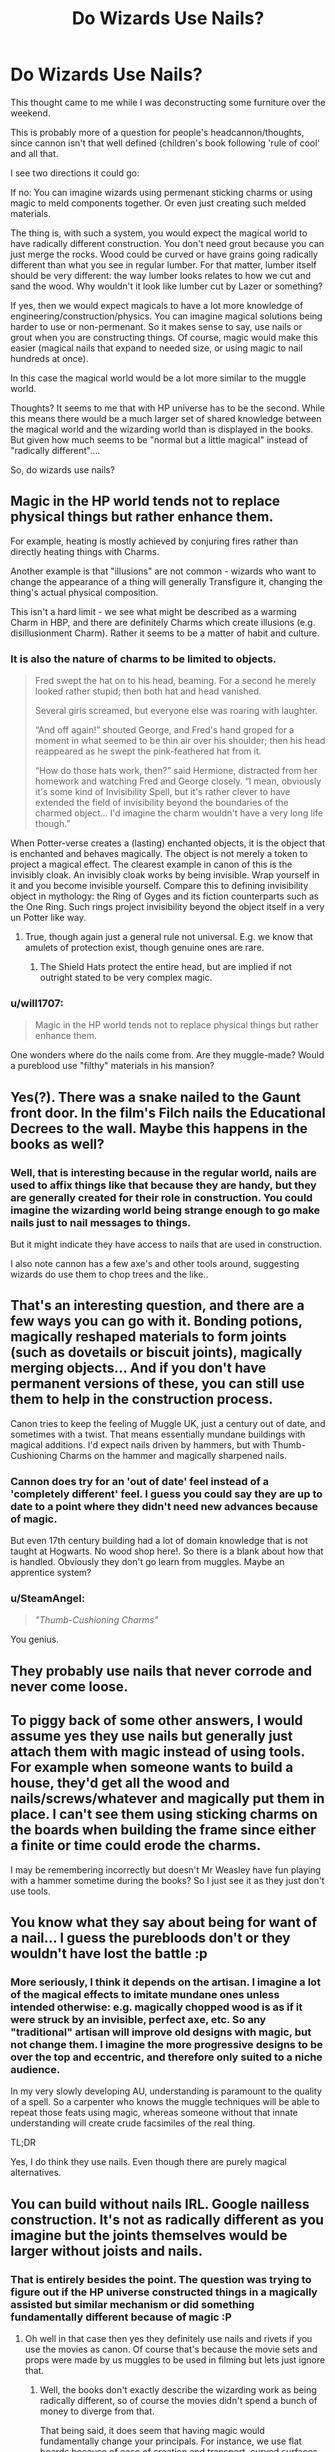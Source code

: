 #+TITLE: Do Wizards Use Nails?

* Do Wizards Use Nails?
:PROPERTIES:
:Author: StarDolph
:Score: 9
:DateUnix: 1520963703.0
:DateShort: 2018-Mar-13
:FlairText: Discussion
:END:
This thought came to me while I was deconstructing some furniture over the weekend.

This is probably more of a question for people's headcannon/thoughts, since cannon isn't that well defined (children's book following 'rule of cool' and all that.

I see two directions it could go:

If no: You can imagine wizards using permenant sticking charms or using magic to meld components together. Or even just creating such melded materials.

The thing is, with such a system, you would expect the magical world to have radically different construction. You don't need grout because you can just merge the rocks. Wood could be curved or have grains going radically different than what you see in regular lumber. For that matter, lumber itself should be very different: the way lumber looks relates to how we cut and sand the wood. Why wouldn't it look like lumber cut by Lazer or something?

If yes, then we would expect magicals to have a lot more knowledge of engineering/construction/physics. You can imagine magical solutions being harder to use or non-permenant. So it makes sense to say, use nails or grout when you are constructing things. Of course, magic would make this easier (magical nails that expand to needed size, or using magic to nail hundreds at once).

In this case the magical world would be a lot more similar to the muggle world.

Thoughts? It seems to me that with HP universe has to be the second. While this means there would be a much larger set of shared knowledge between the magical world and the wizarding world than is displayed in the books. But given how much seems to be "normal but a little magical" instead of "radically different"....

So, do wizards use nails?


** Magic in the HP world tends not to replace physical things but rather enhance them.

For example, heating is mostly achieved by conjuring fires rather than directly heating things with Charms.

Another example is that "illusions" are not common - wizards who want to change the appearance of a thing will generally Transfigure it, changing the thing's actual physical composition.

This isn't a hard limit - we see what might be described as a warming Charm in HBP, and there are definitely Charms which create illusions (e.g. disillusionment Charm). Rather it seems to be a matter of habit and culture.
:PROPERTIES:
:Author: Taure
:Score: 13
:DateUnix: 1520966659.0
:DateShort: 2018-Mar-13
:END:

*** It is also the nature of charms to be limited to objects.

#+begin_quote
  Fred swept the hat on to his head, beaming. For a second he merely looked rather stupid; then both hat and head vanished.

  Several girls screamed, but everyone else was roaring with laughter.

  “And off again!” shouted George, and Fred's hand groped for a moment in what seemed to be thin air over his shoulder; then his head reappeared as he swept the pink-feathered hat from it.

  “How do those hats work, then?” said Hermione, distracted from her homework and watching Fred and George closely. “I mean, obviously it's some kind of Invisibility Spell, but it's rather clever to have extended the field of invisibility beyond the boundaries of the charmed object... I'd imagine the charm wouldn't have a very long life though.”
#+end_quote

When Potter-verse creates a (lasting) enchanted objects, it is the object that is enchanted and behaves magically. The object is not merely a token to project a magical effect. The clearest example in canon of this is the invisibly cloak. An invisibly cloak works by being invisible. Wrap yourself in it and you become invisible yourself. Compare this to defining invisibility object in mythology: the Ring of Gyges and its fiction counterparts such as the One Ring. Such rings project invisibility beyond the object itself in a very un Potter like way.
:PROPERTIES:
:Author: GlimmervoidG
:Score: 3
:DateUnix: 1520967682.0
:DateShort: 2018-Mar-13
:END:

**** True, though again just a general rule not universal. E.g. we know that amulets of protection exist, though genuine ones are rare.
:PROPERTIES:
:Author: Taure
:Score: 1
:DateUnix: 1520976542.0
:DateShort: 2018-Mar-14
:END:

***** The Shield Hats protect the entire head, but are implied if not outright stated to be very complex magic.
:PROPERTIES:
:Author: Jahoan
:Score: 1
:DateUnix: 1520978685.0
:DateShort: 2018-Mar-14
:END:


*** u/will1707:
#+begin_quote
  Magic in the HP world tends not to replace physical things but rather enhance them.
#+end_quote

One wonders where do the nails come from. Are they muggle-made? Would a pureblood use "filthy" materials in his mansion?
:PROPERTIES:
:Author: will1707
:Score: 1
:DateUnix: 1520991328.0
:DateShort: 2018-Mar-14
:END:


** Yes(?). There was a snake nailed to the Gaunt front door. In the film's Filch nails the Educational Decrees to the wall. Maybe this happens in the books as well?
:PROPERTIES:
:Author: vitcavage
:Score: 3
:DateUnix: 1520965810.0
:DateShort: 2018-Mar-13
:END:

*** Well, that is interesting because in the regular world, nails are used to affix things like that because they are handy, but they are generally created for their role in construction. You could imagine the wizarding world being strange enough to go make nails just to nail messages to things.

But it might indicate they have access to nails that are used in construction.

I also note cannon has a few axe's and other tools around, suggesting wizards do use them to chop trees and the like..
:PROPERTIES:
:Author: StarDolph
:Score: 2
:DateUnix: 1520970070.0
:DateShort: 2018-Mar-13
:END:


** That's an interesting question, and there are a few ways you can go with it. Bonding potions, magically reshaped materials to form joints (such as dovetails or biscuit joints), magically merging objects... And if you don't have permanent versions of these, you can still use them to help in the construction process.

Canon tries to keep the feeling of Muggle UK, just a century out of date, and sometimes with a twist. That means essentially mundane buildings with magical additions. I'd expect nails driven by hammers, but with Thumb-Cushioning Charms on the hammer and magically sharpened nails.
:PROPERTIES:
:Score: 3
:DateUnix: 1520982240.0
:DateShort: 2018-Mar-14
:END:

*** Cannon does try for an 'out of date' feel instead of a 'completely different' feel. I guess you could say they are up to date to a point where they didn't need new advances because of magic.

But even 17th century building had a lot of domain knowledge that is not taught at Hogwarts. No wood shop here!. So there is a blank about how that is handled. Obviously they don't go learn from muggles. Maybe an apprentice system?
:PROPERTIES:
:Author: StarDolph
:Score: 1
:DateUnix: 1520985833.0
:DateShort: 2018-Mar-14
:END:


*** u/SteamAngel:
#+begin_quote
  /"Thumb-Cushioning Charms"/
#+end_quote

You genius.
:PROPERTIES:
:Author: SteamAngel
:Score: 1
:DateUnix: 1520986721.0
:DateShort: 2018-Mar-14
:END:


** They probably use nails that never corrode and never come loose.
:PROPERTIES:
:Author: yarglethatblargle
:Score: 2
:DateUnix: 1520966058.0
:DateShort: 2018-Mar-13
:END:


** To piggy back of some other answers, I would assume yes they use nails but generally just attach them with magic instead of using tools. For example when someone wants to build a house, they'd get all the wood and nails/screws/whatever and magically put them in place. I can't see them using sticking charms on the boards when building the frame since either a finite or time could erode the charms.

I may be remembering incorrectly but doesn't Mr Weasley have fun playing with a hammer sometime during the books? So I just see it as they just don't use tools.
:PROPERTIES:
:Author: AskMeAboutKtizo
:Score: 2
:DateUnix: 1520971409.0
:DateShort: 2018-Mar-13
:END:


** You know what they say about being for want of a nail... I guess the purebloods don't or they wouldn't have lost the battle :p
:PROPERTIES:
:Author: SteamAngel
:Score: 2
:DateUnix: 1520986052.0
:DateShort: 2018-Mar-14
:END:

*** More seriously, I think it depends on the artisan. I imagine a lot of the magical effects to imitate mundane ones unless intended otherwise: e.g. magically chopped wood is as if it were struck by an invisible, perfect axe, etc. So any "traditional" artisan will improve old designs with magic, but not change them. I imagine the more progressive designs to be over the top and eccentric, and therefore only suited to a niche audience.

In my very slowly developing AU, understanding is paramount to the quality of a spell. So a carpenter who knows the muggle techniques will be able to repeat those feats using magic, whereas someone without that innate understanding will create crude facsimiles of the real thing.

TL;DR

Yes, I do think they use nails. Even though there are purely magical alternatives.
:PROPERTIES:
:Author: SteamAngel
:Score: 1
:DateUnix: 1520986503.0
:DateShort: 2018-Mar-14
:END:


** You can build without nails IRL. Google nailless construction. It's not as radically different as you imagine but the joints themselves would be larger without joists and nails.
:PROPERTIES:
:Author: ForumWarrior
:Score: 2
:DateUnix: 1520988340.0
:DateShort: 2018-Mar-14
:END:

*** That is entirely besides the point. The question was trying to figure out if the HP universe constructed things in a magically assisted but similar mechanism or did something fundamentally different because of magic :P
:PROPERTIES:
:Author: StarDolph
:Score: 1
:DateUnix: 1520988608.0
:DateShort: 2018-Mar-14
:END:

**** Oh well in that case then yes they definitely use nails and rivets if you use the movies as canon. Of course that's because the movie sets and props were made by us muggles to be used in filming but lets just ignore that.
:PROPERTIES:
:Author: ForumWarrior
:Score: 1
:DateUnix: 1520989358.0
:DateShort: 2018-Mar-14
:END:

***** Well, the books don't exactly describe the wizarding work as being radically different, so of course the movies didn't spend a bunch of money to diverge from that.

That being said, it does seem that having magic would fundamentally change your principals. For instance, we use flat boards because of ease of creation and transport, curved surfaces are largely not used in part because of the cost of creating them. Would you expect greater use of curved surfaces in a magical world?
:PROPERTIES:
:Author: StarDolph
:Score: 1
:DateUnix: 1521005574.0
:DateShort: 2018-Mar-14
:END:

****** Considering that everything in Diagon Alley is warped looking I would say definitely yes.

The ability to shrink objects and teleport places would allow for cheap instant transport of basically anything. I bet they also have magic to instantly cure wood instead of having to let fresh lumber dry for a year or more. Their magic might even cause a tree to grow into the shape it needs to be rather than actually worked by hand.
:PROPERTIES:
:Author: ForumWarrior
:Score: 1
:DateUnix: 1521006110.0
:DateShort: 2018-Mar-14
:END:


** u/MindForgedManacle:
#+begin_quote
  If yes, then we would expect magicals to have a lot more knowledge of engineering/construction/physics.
#+end_quote

If The Burrow's whimsical structure is any indication, they do have this, at the very least, if they wish to construct with magic alone (or predominantly).

From the title, I thought this thread would be about that lady in Knockturn Alley who was selling human fingernails, lol.
:PROPERTIES:
:Author: MindForgedManacle
:Score: 1
:DateUnix: 1520966793.0
:DateShort: 2018-Mar-13
:END:


** That's a good question and one of the things that I wish JKR had been more explicit about, even though it really only matters to those of use who write fan fiction! You raise a good point with the grout--I believe the basement kitchen floor of Number 12 is described as "stone-flagged" which indicates discrete stone tiles held together with some sort of medium. Why not just make it all of one piece?

In one of my stories I mention the California Architect Julia Morgan. She designed and built Hearst Castle and many other structures in California that have withstood the test of time and earthquakes. How? Simple--she was a witch and used strengthening spells in the concrete!
:PROPERTIES:
:Author: jenorama_CA
:Score: 1
:DateUnix: 1520972238.0
:DateShort: 2018-Mar-13
:END:


** Certain builders and companies would probably use Nails, the risk in using Sticking Charms even 'Permanent' ones is that anything that feeds on magic, can undo the spell or other wise could interfere with the stable spell could cause the entire structure to fail. Nails are cheap and easy way to insure that that shotty sticking charm doesn't cause the entire house to collapse.
:PROPERTIES:
:Author: KidCoheed
:Score: 1
:DateUnix: 1520998922.0
:DateShort: 2018-Mar-14
:END:


** There are [[https://www.youtube.com/watch?v=QPUPyuz_ink][very labor-intensive ways to join wood]] that would be much less difficult with magic. Wizards would likely have figured out such things before iron smelting, and without the labor-savings of nails, they wouldn't have any reason to switch.
:PROPERTIES:
:Author: VenditatioDelendaEst
:Score: 1
:DateUnix: 1521000222.0
:DateShort: 2018-Mar-14
:END:

*** Which supports the idea that wizarding methods should be radically different than what we know (despite what we see in cannon). After all, so much of what we do is based on the ease of manufacturer, shipping, and use of these materials. So much of how we construct a cabinet is related to the physical requirements we need to meet.

Notched wood is basically why I would guess you wouldn't need the standard ways if you had magic: if you can make wood grow into each other in spike, you can get a very tight bond more useful than nails.
:PROPERTIES:
:Author: StarDolph
:Score: 1
:DateUnix: 1521005469.0
:DateShort: 2018-Mar-14
:END:
